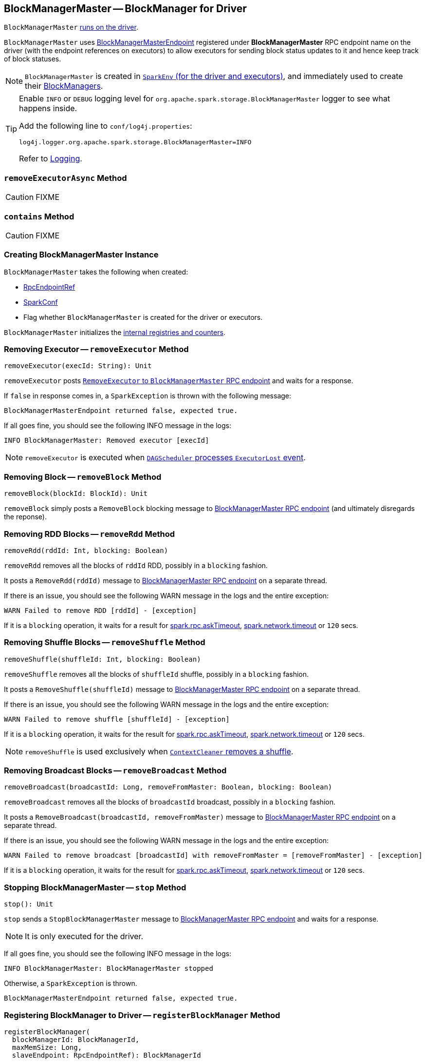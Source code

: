 == [[BlockManagerMaster]] BlockManagerMaster -- BlockManager for Driver

`BlockManagerMaster` link:spark-sparkenv.adoc#BlockManagerMaster[runs on the driver].

`BlockManagerMaster` uses link:spark-blockmanager-BlockManagerMasterEndpoint.adoc[BlockManagerMasterEndpoint] registered under *BlockManagerMaster* RPC endpoint name on the driver (with the endpoint references on executors) to allow executors for sending block status updates to it and hence keep track of block statuses.

NOTE: `BlockManagerMaster` is created in link:spark-sparkenv.adoc#BlockManagerMaster[`SparkEnv` (for the driver and executors)], and immediately used to create their link:spark-blockmanager.adoc[BlockManagers].

[TIP]
====
Enable `INFO` or `DEBUG` logging level for `org.apache.spark.storage.BlockManagerMaster` logger to see what happens inside.

Add the following line to `conf/log4j.properties`:

```
log4j.logger.org.apache.spark.storage.BlockManagerMaster=INFO
```

Refer to link:spark-logging.adoc[Logging].
====

=== [[removeExecutorAsync]] `removeExecutorAsync` Method

CAUTION: FIXME

=== [[contains]] `contains` Method

CAUTION: FIXME

=== [[creating-instance]] Creating BlockManagerMaster Instance

`BlockManagerMaster` takes the following when created:

* [[driverEndpoint]] link:spark-RpcEndpointRef.adoc[RpcEndpointRef]
* [[conf]] link:spark-configuration.adoc[SparkConf]
* [[isDriver]] Flag whether `BlockManagerMaster` is created for the driver or executors.

`BlockManagerMaster` initializes the <<internal-registries, internal registries and counters>>.

=== [[removeExecutor]] Removing Executor -- `removeExecutor` Method

[source, scala]
----
removeExecutor(execId: String): Unit
----

`removeExecutor` posts link:spark-blockmanager-BlockManagerMasterEndpoint.adoc#RemoveExecutor[`RemoveExecutor` to `BlockManagerMaster` RPC endpoint] and waits for a response.

If `false` in response comes in, a `SparkException` is thrown with the following message:

```
BlockManagerMasterEndpoint returned false, expected true.
```

If all goes fine, you should see the following INFO message in the logs:

```
INFO BlockManagerMaster: Removed executor [execId]
```

NOTE: `removeExecutor` is executed when link:spark-dagscheduler-DAGSchedulerEventProcessLoop.adoc#handleExecutorLost[`DAGScheduler` processes `ExecutorLost` event].

=== [[removeBlock]] Removing Block -- `removeBlock` Method

[source, scala]
----
removeBlock(blockId: BlockId): Unit
----

`removeBlock` simply posts a `RemoveBlock` blocking message to link:spark-blockmanager-BlockManagerMasterEndpoint.adoc[BlockManagerMaster RPC endpoint] (and ultimately disregards the reponse).

=== [[removeRdd]] Removing RDD Blocks -- `removeRdd` Method

[source, scala]
----
removeRdd(rddId: Int, blocking: Boolean)
----

`removeRdd` removes all the blocks of `rddId` RDD, possibly in a `blocking` fashion.

It posts a `RemoveRdd(rddId)` message to link:spark-blockmanager-BlockManagerMasterEndpoint.adoc[BlockManagerMaster RPC endpoint] on a separate thread.

If there is an issue, you should see the following WARN message in the logs and the entire exception:

```
WARN Failed to remove RDD [rddId] - [exception]
```

If it is a `blocking` operation, it waits for a result for link:spark-rpc.adoc#spark.rpc.askTimeout[spark.rpc.askTimeout], link:spark-rpc.adoc#spark.network.timeout[spark.network.timeout] or `120` secs.

=== [[removeShuffle]] Removing Shuffle Blocks -- `removeShuffle` Method

[source, scala]
----
removeShuffle(shuffleId: Int, blocking: Boolean)
----

`removeShuffle` removes all the blocks of `shuffleId` shuffle, possibly in a `blocking` fashion.

It posts a `RemoveShuffle(shuffleId)` message to link:spark-blockmanager-BlockManagerMasterEndpoint.adoc[BlockManagerMaster RPC endpoint] on a separate thread.

If there is an issue, you should see the following WARN message in the logs and the entire exception:

```
WARN Failed to remove shuffle [shuffleId] - [exception]
```

If it is a `blocking` operation, it waits for the result for link:spark-rpc.adoc#spark.rpc.askTimeout[spark.rpc.askTimeout], link:spark-rpc.adoc#spark.network.timeout[spark.network.timeout] or `120` secs.

NOTE: `removeShuffle` is used exclusively when link:spark-service-contextcleaner.adoc#doCleanupShuffle[`ContextCleaner` removes a shuffle].

=== [[removeBroadcast]] Removing Broadcast Blocks -- `removeBroadcast` Method

[source, scala]
----
removeBroadcast(broadcastId: Long, removeFromMaster: Boolean, blocking: Boolean)
----

`removeBroadcast` removes all the blocks of `broadcastId` broadcast, possibly in a `blocking` fashion.

It posts a `RemoveBroadcast(broadcastId, removeFromMaster)` message to link:spark-blockmanager-BlockManagerMasterEndpoint.adoc[BlockManagerMaster RPC endpoint] on a separate thread.

If there is an issue, you should see the following WARN message in the logs and the entire exception:

```
WARN Failed to remove broadcast [broadcastId] with removeFromMaster = [removeFromMaster] - [exception]
```

If it is a `blocking` operation, it waits for the result for link:spark-rpc.adoc#spark.rpc.askTimeout[spark.rpc.askTimeout], link:spark-rpc.adoc#spark.network.timeout[spark.network.timeout] or `120` secs.

=== [[stop]] Stopping BlockManagerMaster -- `stop` Method

[source, scala]
----
stop(): Unit
----

`stop` sends a `StopBlockManagerMaster` message to link:spark-blockmanager-BlockManagerMasterEndpoint.adoc[BlockManagerMaster RPC endpoint] and waits for a response.

NOTE: It is only executed for the driver.

If all goes fine, you should see the following INFO message in the logs:

```
INFO BlockManagerMaster: BlockManagerMaster stopped
```

Otherwise, a `SparkException` is thrown.

```
BlockManagerMasterEndpoint returned false, expected true.
```

=== [[registerBlockManager]] Registering BlockManager to Driver -- `registerBlockManager` Method

[source, scala]
----
registerBlockManager(
  blockManagerId: BlockManagerId,
  maxMemSize: Long,
  slaveEndpoint: RpcEndpointRef): BlockManagerId
----

When called, `registerBlockManager` prints the following INFO message to the logs:

```
INFO BlockManagerMaster: Registering BlockManager [blockManagerId]
```

.Registering BlockManager with the Driver
image::images/spark-BlockManagerMaster-RegisterBlockManager.png[align="center"]

`registerBlockManager` then informs the driver about the `blockManagerId` link:spark-blockmanager.adoc[BlockManager] registered by posting a blocking link:spark-blockmanager-BlockManagerMasterEndpoint.adoc#RegisterBlockManager[`RegisterBlockManager` message to BlockManagerMaster RPC endpoint]. It waits until a confirmation comes.

You should see the following INFO message in the logs:

```
INFO BlockManagerMaster: Registered BlockManager [updatedId]
```

And `updatedId` is returned.

NOTE: `registerBlockManager` is called while `BlockManager` link:spark-blockmanager.adoc#initialize[initializes] (on the driver or executors) or link:spark-blockmanager.adoc#reregister[re-registers blocks with the driver].

=== [[updateBlockInfo]] Sending `UpdateBlockInfo` to Driver -- `updateBlockInfo` Method

[source, scala]
----
updateBlockInfo(
  blockManagerId: BlockManagerId,
  blockId: BlockId,
  storageLevel: StorageLevel,
  memSize: Long,
  diskSize: Long): Boolean
----

`updateBlockInfo` sends a link:spark-blockmanager-BlockManagerMasterEndpoint.adoc#UpdateBlockInfo[blocking `UpdateBlockInfo` message to BlockManagerMaster RPC endpoint] and waits for a response.

You should see the following DEBUG message in the logs:

```
DEBUG BlockManagerMaster: Updated info of block [blockId]
```

`updateBlockInfo` returns the response from the `BlockManagerMaster` RPC endpoint.

=== [[getLocations-block]] Get Block Locations of One Block -- `getLocations` Method

[source, scala]
----
getLocations(blockId: BlockId): Seq[BlockManagerId]
----

`getLocations` link:spark-blockmanager-BlockManagerMasterEndpoint.adoc#GetLocations[posts a blocking `GetLocations` message to BlockManagerMaster RPC endpoint] and returns the response.

NOTE: `getLocations` is used when <<contains, `BlockManagerMaster` checks if a block was registered>> and link:spark-blockmanager.adoc#getLocations[`BlockManager` getLocations].

=== [[getLocations-block-array]] Get Block Locations for Multiple Blocks -- `getLocations` Method

[source, scala]
----
getLocations(blockIds: Array[BlockId]): IndexedSeq[Seq[BlockManagerId]]
----

`getLocations` link:spark-blockmanager-BlockManagerMasterEndpoint.adoc#GetLocationsMultipleBlockIds[posts a blocking `GetLocationsMultipleBlockIds` message to BlockManagerMaster RPC endpoint] and returns the response.

NOTE: `getLocations` is used when link:spark-dagscheduler.adoc#getCacheLocs[`DAGScheduler` finds BlockManagers (and so executors) for cached RDD partitions] and when `BlockManager` link:spark-blockmanager.adoc#getLocationBlockIds[getLocationBlockIds] and link:spark-blockmanager.adoc#blockIdsToHosts[blockIdsToHosts].

=== [[getPeers]] Finding Peers of BlockManager -- `getPeers` Internal Method

[source, scala]
----
getPeers(blockManagerId: BlockManagerId): Seq[BlockManagerId]
----

`getPeers` link:spark-blockmanager-BlockManagerMasterEndpoint.adoc#GetPeers[posts a blocking `GetPeers` message to BlockManagerMaster RPC endpoint] and returns the response.

NOTE: *Peers* of a link:spark-blockmanager.adoc[BlockManager] are the other BlockManagers in a cluster (except the driver's BlockManager). Peers are used to know the available executors in a Spark application.

NOTE: `getPeers` is used when link:spark-blockmanager.adoc#getPeers[`BlockManager` finds the peers of a `BlockManager`], Structured Streaming's `KafkaSource` and Spark Streaming's `KafkaRDD`.

=== [[getExecutorEndpointRef]] `getExecutorEndpointRef` Method

[source, scala]
----
getExecutorEndpointRef(executorId: String): Option[RpcEndpointRef]
----

`getExecutorEndpointRef` posts `GetExecutorEndpointRef(executorId)` message to link:spark-blockmanager-BlockManagerMasterEndpoint.adoc[BlockManagerMaster RPC endpoint] and waits for a response which becomes the return value.

=== [[getMemoryStatus]] `getMemoryStatus` Method

[source, scala]
----
getMemoryStatus: Map[BlockManagerId, (Long, Long)]
----

`getMemoryStatus` posts a `GetMemoryStatus` message link:spark-blockmanager-BlockManagerMasterEndpoint.adoc[BlockManagerMaster RPC endpoint] and waits for a response which becomes the return value.

=== [[getStorageStatus]] `getStorageStatus` Method

[source, scala]
----
getStorageStatus: Array[StorageStatus]
----

`getStorageStatus` posts a `GetStorageStatus` message to link:spark-blockmanager-BlockManagerMasterEndpoint.adoc[BlockManagerMaster RPC endpoint] and waits for a response which becomes the return value.

=== [[getBlockStatus]] `getBlockStatus` Method

[source, scala]
----
getBlockStatus(
  blockId: BlockId,
  askSlaves: Boolean = true): Map[BlockManagerId, BlockStatus]
----

`getBlockStatus` posts a `GetBlockStatus(blockId, askSlaves)` message to link:spark-blockmanager-BlockManagerMasterEndpoint.adoc[BlockManagerMaster RPC endpoint] and waits for a response (of type `Map[BlockManagerId, Future[Option[BlockStatus]]]`).

It then builds a sequence of future results that are `BlockStatus` statuses and waits for a result for link:spark-rpc.adoc#spark.rpc.askTimeout[spark.rpc.askTimeout], link:spark-rpc.adoc#spark.network.timeout[spark.network.timeout] or `120` secs.

No result leads to a `SparkException` with the following message:

```
BlockManager returned null for BlockStatus query: [blockId]
```

=== [[getMatchingBlockIds]] `getMatchingBlockIds` Method

[source, scala]
----
getMatchingBlockIds(
  filter: BlockId => Boolean,
  askSlaves: Boolean): Seq[BlockId]
----

`getMatchingBlockIds` posts a `GetMatchingBlockIds(filter, askSlaves)` message to link:spark-blockmanager-BlockManagerMasterEndpoint.adoc[BlockManagerMaster RPC endpoint] and waits for a response which becomes the result for link:spark-rpc.adoc#spark.rpc.askTimeout[spark.rpc.askTimeout], link:spark-rpc.adoc#spark.network.timeout[spark.network.timeout] or `120` secs.

=== [[hasCachedBlocks]] `hasCachedBlocks` Method

[source, scala]
----
hasCachedBlocks(executorId: String): Boolean
----

`hasCachedBlocks` posts a `HasCachedBlocks(executorId)` message to link:spark-blockmanager-BlockManagerMasterEndpoint.adoc[BlockManagerMaster RPC endpoint] and waits for a response which becomes the result.
